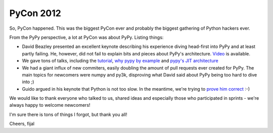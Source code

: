 PyCon 2012
==========

So, PyCon happened. This was the biggest PyCon ever and probably the biggest
gathering of Python hackers ever.

From the PyPy perspective, a lot at PyCon was about PyPy. Listing things:

* David Beazley presented an excellent keynote describing his experience
  diving head-first into PyPy and at least partly failing. He, however, did
  not fail to explain bits and pieces about PyPy's architecture.
  `Video`_ is available.

* We gave tons of talks, including the `tutorial`_, `why pypy by example`_
  and `pypy's JIT architecture`_

* We had a giant influx of new commiters, easily doubling the amount of pull
  requests ever created for PyPy. The main topics for newcomers were numpy and
  py3k, disproving what David said about PyPy being too hard to dive into ;)

* Guido argued in his keynote that Python is not too slow. In the meantime,
  we're trying to `prove him correct`_ :-)

We would like to thank everyone who talked to us, shared ideas and especially
those who participated in sprints - we're always happy to welcome newcomers!

I'm sure there is tons of things I forgot, but thank you all!

Cheers,
fijal

.. _`Video`: http://pyvideo.org/video/659/keynote-david-beazley
.. _`tutorial`: http://pyvideo.org/video/612/how-to-get-the-most-out-of-your-pypy
.. _`why pypy by example`: http://pyvideo.org/video/661/why-pypy-by-example
.. _`pypy's JIT architecture`: http://pyvideo.org/video/662/how-the-pypy-jit-works
.. _`prove him correct`: http://mrjoes.github.com/2011/12/15/sockjs-bench.html
